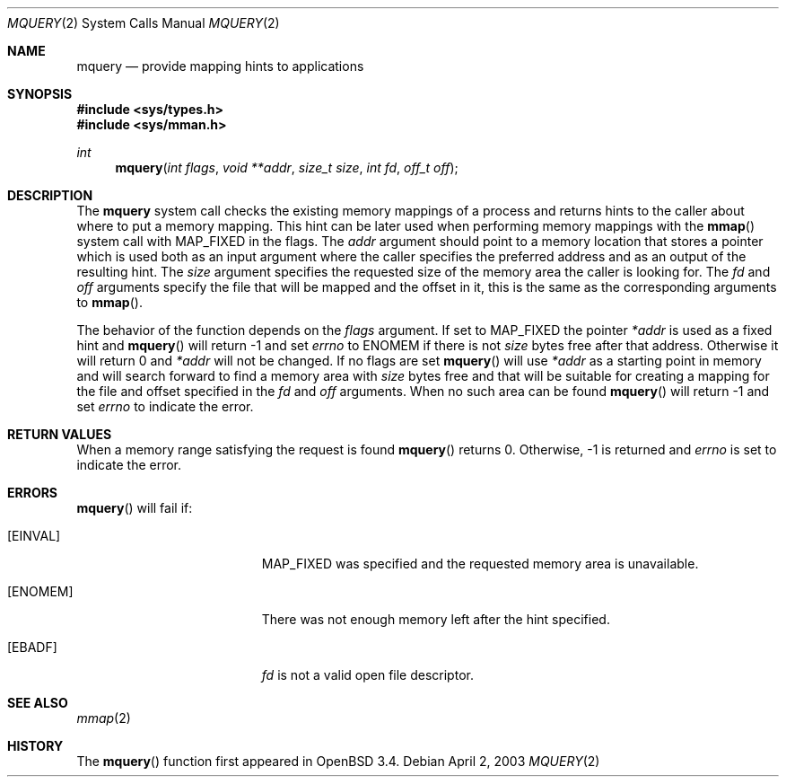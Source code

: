 .\"	$OpenBSD: mquery.2,v 1.5 2003/04/21 11:09:42 mpech Exp $
.\"
.\" Copyright (c) 2003 Artur Grabowski <art@openbsd.org>
.\" All rights reserved. 
.\"
.\" Redistribution and use in source and binary forms, with or without 
.\" modification, are permitted provided that the following conditions 
.\" are met: 
.\"
.\" 1. Redistributions of source code must retain the above copyright 
.\"    notice, this list of conditions and the following disclaimer. 
.\" 2. The name of the author may not be used to endorse or promote products
.\"    derived from this software without specific prior written permission. 
.\"
.\" THIS SOFTWARE IS PROVIDED ``AS IS'' AND ANY EXPRESS OR IMPLIED WARRANTIES,
.\" INCLUDING, BUT NOT LIMITED TO, THE IMPLIED WARRANTIES OF MERCHANTABILITY
.\" AND FITNESS FOR A PARTICULAR PURPOSE ARE DISCLAIMED. IN NO EVENT SHALL
.\" THE AUTHOR BE LIABLE FOR ANY DIRECT, INDIRECT, INCIDENTAL, SPECIAL,
.\" EXEMPLARY, OR CONSEQUENTIAL  DAMAGES (INCLUDING, BUT NOT LIMITED TO,
.\" PROCUREMENT OF SUBSTITUTE GOODS OR SERVICES; LOSS OF USE, DATA, OR PROFITS;
.\" OR BUSINESS INTERRUPTION) HOWEVER CAUSED AND ON ANY THEORY OF LIABILITY,
.\" WHETHER IN CONTRACT, STRICT LIABILITY, OR TORT (INCLUDING NEGLIGENCE OR
.\" OTHERWISE) ARISING IN ANY WAY OUT OF THE USE OF THIS SOFTWARE, EVEN IF
.\" ADVISED OF THE POSSIBILITY OF SUCH DAMAGE. 
.\"
.Dd April 2, 2003
.Dt MQUERY 2
.Os
.Sh NAME
.Nm mquery
.Nd provide mapping hints to applications
.Sh SYNOPSIS
.Fd #include <sys/types.h>
.Fd #include <sys/mman.h>
.Ft int
.Fn mquery "int flags" "void **addr" "size_t size" "int fd" "off_t off"
.Sh DESCRIPTION
The
.Nm mquery
system call checks the existing memory mappings of a process and returns
hints to the caller about where to put a memory mapping.
This hint can be later used when performing memory mappings with the
.Fn mmap
system call with
.Dv MAP_FIXED
in the flags.
The
.Fa addr
argument should point to a memory location that stores a pointer
which is used both as an input argument where the caller specifies the
preferred address and as an output of the resulting hint.
The
.Fa size
argument specifies the requested size of the memory area the caller
is looking for.
The
.Fa fd
and
.Fa off
arguments specify the file that will be mapped and the offset in it,
this is the same as the corresponding arguments to
.Fn mmap .
.Pp
The behavior of the function depends on the
.Fa flags
argument.
If set to
.Dv MAP_FIXED
the pointer
.Fa *addr
is used as a fixed hint and
.Fn mquery
will return \-1 and set
.Va errno
to
.Dv ENOMEM
if there is not
.Fa size
bytes free after that address.
Otherwise it will return 0 and
.Fa *addr
will not be changed.
If no flags are set
.Fn mquery
will use
.Fa *addr
as a starting point in memory and will search forward to find
a memory area with
.Fa size
bytes free and that will be suitable for creating a mapping for the
file and offset specified in the
.Fa fd
and
.Fa off
arguments.
When no such area can be found
.Fn mquery
will return \-1 and set
.Va errno
to indicate the error.
.Sh RETURN VALUES
When a memory range satisfying the request is found
.Fn mquery
returns 0.
Otherwise, \-1 is returned and
.Va errno
is set to indicate the error.
.Sh ERRORS
.Fn mquery
will fail if:
.Bl -tag -width Er
.It Bq Er EINVAL
.Dv MAP_FIXED
was specified and the requested memory area is unavailable.
.It Bq Er ENOMEM
There was not enough memory left after the hint specified.
.It Bq Er EBADF
.Fa fd
is not a valid open file descriptor.
.El
.Sh SEE ALSO
.Xr mmap 2
.Sh HISTORY
The
.Fn mquery
function first appeared in
.Ox 3.4 .
